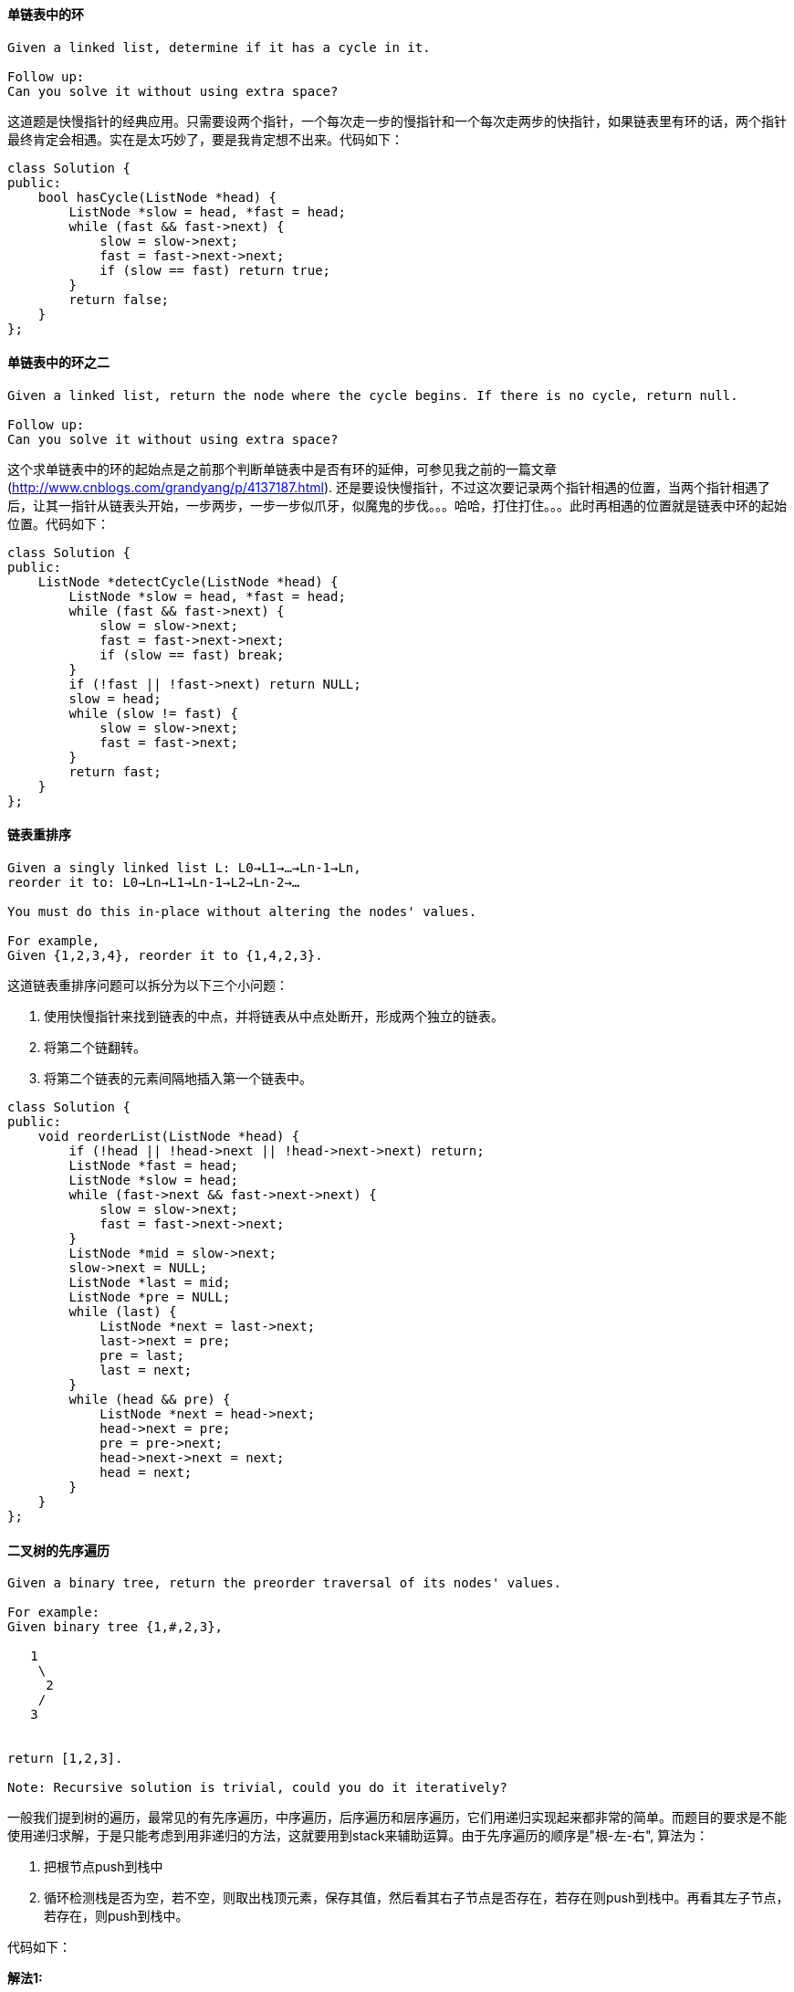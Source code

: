 ====  单链表中的环

----
Given a linked list, determine if it has a cycle in it.

Follow up:
Can you solve it without using extra space?
----

这道题是快慢指针的经典应用。只需要设两个指针，一个每次走一步的慢指针和一个每次走两步的快指针，如果链表里有环的话，两个指针最终肯定会相遇。实在是太巧妙了，要是我肯定想不出来。代码如下： +

[source, cpp, linenums]
----
class Solution {
public:
    bool hasCycle(ListNode *head) {
        ListNode *slow = head, *fast = head;
        while (fast && fast->next) {
            slow = slow->next;
            fast = fast->next->next;
            if (slow == fast) return true;
        }
        return false;
    }
};
----

==== 单链表中的环之二

----
Given a linked list, return the node where the cycle begins. If there is no cycle, return null.

Follow up:
Can you solve it without using extra space?
----

这个求单链表中的环的起始点是之前那个判断单链表中是否有环的延伸，可参见我之前的一篇文章 (http://www.cnblogs.com/grandyang/p/4137187.html). 还是要设快慢指针，不过这次要记录两个指针相遇的位置，当两个指针相遇了后，让其一指针从链表头开始，一步两步，一步一步似爪牙，似魔鬼的步伐。。。哈哈，打住打住。。。此时再相遇的位置就是链表中环的起始位置。代码如下： +

[source, cpp, linenums]
----
class Solution {
public:
    ListNode *detectCycle(ListNode *head) {
        ListNode *slow = head, *fast = head;
        while (fast && fast->next) {
            slow = slow->next;
            fast = fast->next->next;
            if (slow == fast) break;
        }
        if (!fast || !fast->next) return NULL;
        slow = head;
        while (slow != fast) {
            slow = slow->next;
            fast = fast->next;
        }
        return fast;
    }
};
----

==== 链表重排序

----
Given a singly linked list L: L0→L1→…→Ln-1→Ln,
reorder it to: L0→Ln→L1→Ln-1→L2→Ln-2→…

You must do this in-place without altering the nodes' values.

For example,
Given {1,2,3,4}, reorder it to {1,4,2,3}.
----

--
这道链表重排序问题可以拆分为以下三个小问题：

1. 使用快慢指针来找到链表的中点，并将链表从中点处断开，形成两个独立的链表。

2. 将第二个链翻转。

3. 将第二个链表的元素间隔地插入第一个链表中。
--
[source, cpp, linenums]
----
class Solution {
public:
    void reorderList(ListNode *head) {
        if (!head || !head->next || !head->next->next) return;
        ListNode *fast = head;
        ListNode *slow = head;
        while (fast->next && fast->next->next) {
            slow = slow->next;
            fast = fast->next->next;
        }
        ListNode *mid = slow->next;
        slow->next = NULL;
        ListNode *last = mid;
        ListNode *pre = NULL;
        while (last) {
            ListNode *next = last->next;
            last->next = pre;
            pre = last;
            last = next;
        }
        while (head && pre) {
            ListNode *next = head->next;
            head->next = pre;
            pre = pre->next;
            head->next->next = next;
            head = next;
        }
    }
};
----

==== 二叉树的先序遍历

----
Given a binary tree, return the preorder traversal of its nodes' values.

For example:
Given binary tree {1,#,2,3},

   1
    \
     2
    /
   3


return [1,2,3].

Note: Recursive solution is trivial, could you do it iteratively?
----

一般我们提到树的遍历，最常见的有先序遍历，中序遍历，后序遍历和层序遍历，它们用递归实现起来都非常的简单。而题目的要求是不能使用递归求解，于是只能考虑到用非递归的方法，这就要用到stack来辅助运算。由于先序遍历的顺序是"根-左-右", 算法为： +

1. 把根节点push到栈中 +

2. 循环检测栈是否为空，若不空，则取出栈顶元素，保存其值，然后看其右子节点是否存在，若存在则push到栈中。再看其左子节点，若存在，则push到栈中。 +

代码如下： +

**解法1:** +
[source, cpp, linenums]
----
class Solution {
public:
    vector<int> preorderTraversal(TreeNode* root) {
        if (!root) return {};
        vector<int> res;
        stack<TreeNode*> s{{root}};
        while (!s.empty()) {
            TreeNode *t = s.top(); s.pop();
            res.push_back(t->val);
            if (t->right) s.push(t->right);
            if (t->left) s.push(t->left);
        }
        return res;
    }
};
----

下面这种写法使用了一个辅助结点p，这种写法其实可以看作是一个模版，对应的还有中序和后序的模版写法，形式很统一，方便于记忆。辅助结点p初始化为根结点，while循环的条件是栈不为空或者辅助结点p不为空，在循环中首先判断如果辅助结点p存在，那么先将p加入栈中，然后将p的结点值加入结果res中，此时p指向其左子结点。否则如果p不存在的话，表明没有左子结点，我们取出栈顶结点，将p指向栈顶结点的右子结点，参见代码如下： +

**解法2:** +
[source, cpp, linenums]
----
class Solution {
public:
    vector<int> preorderTraversal(TreeNode* root) {
        vector<int> res;
        stack<TreeNode*> s;
        TreeNode *p = root;
        while (!s.empty() || p) {
            if (p) {
                s.push(p);
                res.push_back(p->val);
                p = p->left;
            } else {
                TreeNode *t = s.top(); s.pop();
                p = t->right;
            }
        }
        return res;
    }
};
----

==== 二叉树的后序遍历

----
Given a binary tree, return the postorder traversal of its nodes' values.

For example:
Given binary tree {1,#,2,3},
   1
    \
     2
    /
   3
return [3,2,1].

Note: Recursive solution is trivial, could you do it iteratively?
----

经典题目，求二叉树的后序遍历的非递归方法，跟前序，中序，层序一样都需要用到栈，后续的顺序是左-右-根，所以当一个节点值被取出来时，它的左右子节点要么不存在，要么已经被访问过了。我们先将根结点压入栈，然后定义一个辅助结点head，while循环的条件是栈不为空，在循环中，首先将栈顶结点t取出来，如果栈顶结点没有左右子结点，或者其左子结点是head，或者其右子结点是head的情况下。我们将栈顶结点值加入结果res中，并将栈顶元素移出栈，然后将head指向栈顶元素；否则的话就看如果右子结点不为空，将其加入栈，再看左子结点不为空的话，就加入栈，注意这里先右后左的顺序是因为栈的后入先出的特点，可以使得左子结点先被处理。下面来看为什么是这三个条件呢，首先如果栈顶元素如果没有左右子结点的话，说明其是叶结点，而且我们的入栈顺序保证了左子结点先被处理，所以此时的结点值就可以直接加入结果res了，然后移出栈，将head指向这个叶结点，这样的话head每次就是指向前一个处理过并且加入结果res的结点，那么如果栈顶结点的左子结点或者右子结点是head的话，说明其子结点已经加入结果res了，那么就可以处理当前结点了，代码如下： +

**解法1:** +
[source, cpp, linenums]
----
class Solution {
public:
    vector<int> postorderTraversal(TreeNode* root) {
        if (!root) return {};
        vector<int> res;
        stack<TreeNode*> s{{root}};
        TreeNode *head = root;
        while (!s.empty()) {
            TreeNode *t = s.top();
            if ((!t->left && !t->right) || t->left == head || t->right == head) {
                res.push_back(t->val);
                s.pop();
                head = t;
            } else {
                if (t->right) s.push(t->right);
                if (t->left) s.push(t->left);
            }
        }
        return res;
    }
};
----

由于后序遍历的顺序是左-右-根，而先序遍历的顺序是根-左-右，二者其实还是很相近的，我们可以先在先序遍历的方法上做些小改动，使其遍历顺序变为根-右-左，然后翻转一下，就是左-右-根啦，翻转的方法我们使用反向Q，哦不，是反向加入结果res，每次都在结果res的开头加入结点值，而改变先序遍历的顺序就只要该遍历一下入栈顺序，先左后右，这样出栈处理的时候就是先右后左啦，参见代码如下： +

**解法2:** +
[source, cpp, linenums]
----
class Solution {
public:
    vector<int> postorderTraversal(TreeNode* root) {
        if (!root) return {};
        vector<int> res;
        stack<TreeNode*> s{{root}};
        while (!s.empty()) {
            TreeNode *t = s.top(); s.pop();
            res.insert(res.begin(), t->val);
            if (t->left) s.push(t->left);
            if (t->right) s.push(t->right);
        }
        return res;
    }
};
----

那么在Binary Tree Preorder Traversal中的解法二也可以改动一下变成后序遍历，改动的思路跟上面的解法一样，都是先将先序遍历的根-左-右顺序变为根-右-左，再翻转变为后序遍历的左-右-根，翻转还是改变结果res的加入顺序，然后把更新辅助结点p的左右顺序换一下即可，代码如下： +

**解法3:** +
[source, cpp, linenums]
----
class Solution {
public:
    vector<int> postorderTraversal(TreeNode* root) {
        vector<int> res;
        stack<TreeNode*> s;
        TreeNode *p = root;
        while (!s.empty() || p) {
            if (p) {
                s.push(p);
                res.insert(res.begin(), p->val);
                p = p->right;
            } else {
                TreeNode *t = s.top(); s.pop();
                p = t->left;
            }
        }
        return res;
    }
};
----

论坛上还有一种双栈的解法，其实本质上跟解法二没什么区别，都是利用了改变先序遍历的顺序来实现后序遍历的，参见代码如下： +

**解法4:** +
[source, cpp, linenums]
----
class Solution {
public:
    vector<int> postorderTraversal(TreeNode* root) {
        if (!root) return {};
        vector<int> res;
        stack<TreeNode*> s1, s2;
        s1.push(root);
        while (!s1.empty()) {
            TreeNode *t = s1.top(); s1.pop();
            s2.push(t);
            if (t->left) s1.push(t->left);
            if (t->right) s1.push(t->right);
        }
        while (!s2.empty()) {
            res.push_back(s2.top()->val); s2.pop();
        }
        return res;
    }
};
----

==== 最近最少使用页面置换缓存器

----
Design and implement a data structure for Least Recently Used (LRU) cache. It should support the following operations: get and set.

get(key) - Get the value (will always be positive) of the key if the key exists in the cache, otherwise return -1.
set(key, value) - Set or insert the value if the key is not already present. When the cache reached its capacity, it should invalidate the least recently used item before inserting a new item.
----

这道题让我们实现一个LRU缓存器，LRU是Least Recently Used的简写，就是最近最少使用的意思。那么这个缓存器主要有两个成员函数，get和put，其中get函数是通过输入key来获得value，如果成功获得后，这对(key, value)升至缓存器中最常用的位置（顶部），如果key不存在，则返回-1。而put函数是插入一对新的(key, value)，如果原缓存器中有该key，则需要先删除掉原有的，将新的插入到缓存器的顶部。如果不存在，则直接插入到顶部。若加入新的值后缓存器超过了容量，则需要删掉一个最不常用的值，也就是底部的值。具体实现时我们需要三个私有变量，cap, l和m，其中cap是缓存器的容量大小，l是保存缓存器内容的列表，m是哈希表，保存关键值key和缓存器各项的迭代器之间映射，方便我们以O(1)的时间内找到目标项。 +

然后我们再来看get和put如何实现，get相对简单些，我们在m中查找给定的key，如果存在则将此项移到顶部，并返回value，若不存在返回-1。对于put，我们也是现在m中查找给定的key，如果存在就删掉原有项，并在顶部插入新来项，然后判断是否溢出，若溢出则删掉底部项(最不常用项)。代码如下： +

[source, cpp, linenums]
----
class LRUCache{
public:
    LRUCache(int capacity) {
        cap = capacity;
    }

    int get(int key) {
        auto it = m.find(key);
        if (it == m.end()) return -1;
        l.splice(l.begin(), l, it->second);
        return it->second->second;
    }

    void put(int key, int value) {
        auto it = m.find(key);
        if (it != m.end()) l.erase(it->second);
        l.push_front(make_pair(key, value));
        m[key] = l.begin();
        if (m.size() > cap) {
            int k = l.rbegin()->first;
            l.pop_back();
            m.erase(k);
        }
    }

private:
    int cap;
    list<pair<int, int>> l;
    unordered_map<int, list<pair<int, int>>::iterator> m;
};
----


==== 链表插入排序

Sort a linked list using insertion sort. +

链表的插入排序实现原理很简单，就是一个元素一个元素的从原链表中取出来，然后按顺序插入到新链表中，时间复杂度为O(n2)，是一种效率并不是很高的算法，但是空间复杂度为O(1)，以高时间复杂度换取了低空间复杂度。代码如下： +

[source, cpp, linenums]
----
class Solution {
public:
    ListNode* insertionSortList(ListNode* head) {
        ListNode *dummy = new ListNode(-1), *cur = dummy;
        while (head) {
            ListNode *t = head->next;
            cur = dummy;
            while (cur->next && cur->next->val <= head->val) {
                cur = cur->next;
            }
            head->next = cur->next;
            cur->next = head;
            head = t;
        }
        return dummy->next;
    }
};
----

==== 链表排序

Sort a linked list in O(n log n) time using constant space complexity. +

常见排序方法有很多，插入排序，选择排序，堆排序，快速排序，冒泡排序，归并排序，桶排序等等。。它们的时间复杂度不尽相同，而这里题目限定了时间必须为O(nlgn)，符合要求只有快速排序，归并排序，堆排序，而根据单链表的特点，最适于用归并排序。代码如下： +

**解法1:** +
[source, cpp, linenums]
----
class Solution {
public:
    ListNode* sortList(ListNode* head) {
        if (!head || !head->next) return head;
        ListNode *slow = head, *fast = head, *pre = head;
        while (fast && fast->next) {
            pre = slow;
            slow = slow->next;
            fast = fast->next->next;
        }
        pre->next = NULL;
        return merge(sortList(head), sortList(slow));
    }
    ListNode* merge(ListNode* l1, ListNode* l2) {
        ListNode *dummy = new ListNode(-1);
        ListNode *cur = dummy;
        while (l1 && l2) {
            if (l1->val < l2->val) {
                cur->next = l1;
                l1 = l1->next;
            } else {
                cur->next = l2;
                l2 = l2->next;
            }
            cur = cur->next;
        }
        if (l1) cur->next = l1;
        if (l2) cur->next = l2;
        return dummy->next;
    }
};
----

下面这种方法也是归并排序，而且在merge函数中也使用了递归，这样使代码更加简洁啦～ +
**解法2:** +
[source, cpp, linenums]
----
class Solution {
public:
    ListNode* sortList(ListNode* head) {
        if (!head || !head->next) return head;
        ListNode *slow = head, *fast = head, *pre = head;
        while (fast && fast->next) {
            pre = slow;
            slow = slow->next;
            fast = fast->next->next;
        }
        pre->next = NULL;
        return merge(sortList(head), sortList(slow));
    }
    ListNode* merge(ListNode* l1, ListNode* l2) {
        if (!l1) return l2;
        if (!l2) return l1;
        if (l1->val < l2->val) {
            l1->next = merge(l1->next, l2);
            return l1;
        } else {
            l2->next = merge(l1, l2->next);
            return l2;
        }
    }
};
----

==== 共线点个数

Given n points on a 2D plane, find the maximum number of points that lie on the same straight line. +

这道题给了我们一堆二维点，然后让我们求最大的共线点的个数，根据初中数学我们知道，两点确定一条直线，而且可以写成y = ax + b的形式，所有共线的点都满足这个公式。所以这些给定点两两之间都可以算一个斜率，每个斜率代表一条直线，对每一条直线，带入所有的点看是否共线并计算个数，这是整体的思路。但是还有两点特殊情况需要考虑，二是当两个点重合时，无法确定一条直线，但这也是共线的情况，需要特殊处理。二是斜率不存在的情况，由于两个点(x1, y1)和(x2, y2)的斜率k表示为(y2 - y1) / (x2 - x1)，那么当x1 = x2时斜率不存在，这种共线情况需要特殊处理。我们需要用到哈希表来记录斜率和共线点个数之间的映射，其中第一种重合点的情况我们假定其斜率为INT_MIN，第二种情况我们假定其斜率为INT_MAX，这样都可以用map映射了。我们还需要顶一个变量duplicate来记录重合点的个数，最后只需和哈希表中的数字相加即为共线点的总数，这种方法现在已经无法通过OJ了，贴出来权当纪念。代码如下： +

**解法1:** +
[source, cpp, linenums]
----
class Solution {
public:
    int maxPoints(vector<Point>& points) {
        int res = 0;
        for (int i = 0; i < points.size(); ++i) {
            unordered_map<float, int> m;
            int duplicate = 1;
            for (int j = i + 1; j < points.size(); ++j) {
                if (points[i].x == points[j].x && points[i].y == points[j].y) {
                    ++duplicate;
                } else if (points[i].x == points[j].x) {
                    ++m[INT_MAX];
                } else {
                    float slope = (float)(points[j].y - points[i].y) / (points[j].x - points[i].x);
                    ++m[slope];
                }
            }
            res = max(res, duplicate);
            for (auto it = m.begin(); it != m.end(); ++it) {
                res = max(res, it->second + duplicate);
            }
        }
        return res;
    }
};
----

由于通过斜率来判断共线需要用到除法，而用double表示的双精度小数在有的系统里不一定准确，为了更加精确无误的计算共线，我们应当避免除法，从而避免无线不循环小数的出现，那么怎么办呢，我们把除数和被除数都保存下来，不做除法，但是我们要让这两数分别除以它们的最大公约数，这样例如8和4，4和2，2和1，这三组商相同的数就都会存到一个映射里面，同样也能实现我们的目标，而求GCD的函数如果用递归来写那么一行就搞定了，叼不叼，这个方法能很好的避免除法的出现，算是牺牲了空间来保证精度吧，参见代码如下： +

**解法2:** +
[source, cpp, linenums]
----
class Solution {
public:
    int maxPoints(vector<Point>& points) {
        int res = 0;
        for (int i = 0; i < points.size(); ++i) {
            map<pair<int, int>, int> m;
            int duplicate = 1;
            for (int j = i + 1; j < points.size(); ++j) {
                if (points[i].x == points[j].x && points[i].y == points[j].y) {
                    ++duplicate; continue;
                }
                int dx = points[j].x - points[i].x;
                int dy = points[j].y - points[i].y;
                int d = gcd(dx, dy);
                ++m[{dx / d, dy / d}];
            }
            res = max(res, duplicate);
            for (auto it = m.begin(); it != m.end(); ++it) {
                res = max(res, it->second + duplicate);
            }
        }
        return res;
    }
    int gcd(int a, int b) {
        return (b == 0) ? a : gcd(b, a % b);
    }
};
----

令我惊奇的是，这道题的OJ居然容忍brute force的方法通过，那么我感觉下面这种O(n3)的解法之所以能通过OJ，可能还有一个原因就是用了比较高效的判断三点共线的方法。一般来说判断三点共线有三种方法，斜率法，周长法，面积法(请参见这个帖子)。而其中通过判断叉积为零的面积法是坠好的。比如说有三个点A(x1, y1)、B(x2, y2)、C(x3, y3)，那么判断三点共线就是判断下面这个等式是否成立： +

image::images/question_149.png[width="30%", height="35%"]

行列式的求法不用多说吧，不会的话回去翻线性代数，当初少打点刀塔不就好啦~ +

**解法3:** +
[source, cpp, linenums]
----
class Solution {
public:
    int maxPoints(vector<Point>& points) {
        int res = 0;
        for (int i = 0; i < points.size(); ++i) {
            int duplicate = 1;
            for (int j = i + 1; j < points.size(); ++j) {
                int cnt = 0;
                long long x1 = points[i].x, y1 = points[i].y;
                long long x2 = points[j].x, y2 = points[j].y;
                if (x1 == x2 && y1 == y2) {++duplicate; continue;}
                for (int k = 0; k < points.size(); ++k) {
                    int x3 = points[k].x, y3 = points[k].y;
                    if (x1 * y2 + x2 * y3 + x3 * y1 - x3 * y2 - x2 * y1 - x1 * y3 == 0) {
                        ++cnt;
                    }
                }
                res = max(res, cnt);
            }
            res = max(res, duplicate);
        }
        return res;
    }
};
----

==== 计算逆波兰表达式

----
Evaluate the value of an arithmetic expression in Reverse Polish Notation.

Valid operators are +, -, *, /. Each operand may be an integer or another expression.

Some examples:

  ["2", "1", "+", "3", "*"] -> ((2 + 1) * 3) -> 9
  ["4", "13", "5", "/", "+"] -> (4 + (13 / 5)) -> 6
----

逆波兰表达式就是把操作数放前面，把操作符后置的一种写法，我们通过观察可以发现，第一个出现的运算符，其前面必有两个数字，当这个运算符和之前两个数字完成运算后从原数组中删去，把得到一个新的数字插入到原来的位置，继续做相同运算，直至整个数组变为一个数字。于是按这种思路写了代码如下，但是拿到OJ上测试，发现会有Time Limit Exceeded的错误，无奈只好上网搜答案，发现大家都是用栈做的。仔细想想，这道题果然应该是栈的完美应用啊，从前往后遍历数组，遇到数字则压入栈中，遇到符号，则把栈顶的两个数字拿出来运算，把结果再压入栈中，直到遍历完整个数组，栈顶数字即为最终答案。代码如下: +

**解法1:** +
[source, cpp, linenums]
----
class Solution {
public:
    int evalRPN(vector<string> &tokens) {
        if (tokens.size() == 1) return atoi(tokens[0].c_str());
        stack<int> s;
        for (int i = 0; i < tokens.size(); ++i) {
            if (tokens[i] != "+" && tokens[i] != "-" && tokens[i] != "*" && tokens[i] != "/")
　　　　　　　{
                s.push(atoi(tokens[i].c_str()));
            } else {
                int m = s.top();
                s.pop();
                int n = s.top();
                s.pop();
                if (tokens[i] == "+") s.push(n + m);
                if (tokens[i] == "-") s.push(n - m);
                if (tokens[i] == "*") s.push(n * m);
                if (tokens[i] == "/") s.push(n / m);
            }
        }
        return s.top();
    }
};
----

我们也可以用递归来做，由于一个有效的逆波兰表达式的末尾必定是操作符，所以我们可以从末尾开始处理，如果遇到操作符，向前两个位置调用递归函数，找出前面两个数字，然后进行操作将结果返回，如果遇到的是数字直接返回即可，参见代码如下 +

**解法2:** +
[source, cpp, linenums]
----
class Solution {
public:
    int evalRPN(vector<string>& tokens) {
        int op = tokens.size() - 1;
        return helper(tokens, op);
    }
    int helper(vector<string>& tokens, int& op) {
        string s = tokens[op];
        if (s == "+" || s == "-" || s == "*" || s == "/") {
            int v2 = helper(tokens, --op);
            int v1 = helper(tokens, --op);
            if (s == "+") return v1 + v2;
            else if (s == "-") return v1 - v2;
            else if (s == "*") return v1 * v2;
            else return v1 / v2;
        } else {
            return stoi(s);
        }
    }
};
----

==== 翻转字符串中的单词

----
Given an input string, reverse the string word by word.

For example,
Given s = "the sky is blue",
return "blue is sky the".
----

这道题让我们翻转字符串中的单词，题目中给了我们写特别说明，如果单词之间遇到多个空格，只能返回一个，而且首尾不能有单词，并且对C语言程序员要求空间复杂度为O(1)，所以我们只能对原字符串s之间做修改，而不能声明新的字符串。那么我们如何翻转字符串中的单词呢，我们的做法是，先整个字符串整体翻转一次，然后再分别翻转每一个单词（或者先分别翻转每一个单词，然后再整个字符串整体翻转一次），此时就能得到我们需要的结果了。那么这里我们需要定义一些变量来辅助我们解题，storeIndex表示当前存储到的位置，n为字符串的长度。我们先给整个字符串反转一下，然后我们开始循环，遇到空格直接跳过，如果是非空格字符，我们此时看storeIndex是否为0，为0的话表示第一个单词，不用增加空格；如果不为0，说明不是第一个单词，需要在单词中间加一个空格，然后我们要找到下一个单词的结束位置我们用一个while循环来找下一个为空格的位置，在此过程中继续覆盖原字符串，找到结束位置了，下面就来翻转这个单词，然后更新i为结尾位置，最后遍历结束，我们剪裁原字符串到storeIndex位置，就可以得到我们需要的结果，代码如下： +

**解法1:** +
[source, cpp, linenums]
----
class Solution {
public:
    void reverseWords(string &s) {
        int storeIndex = 0, n = s.size();
        reverse(s.begin(), s.end());
        for (int i = 0; i < n; ++i) {
            if (s[i] != ' ') {
                if (storeIndex != 0) s[storeIndex++] = ' ';
                int j = i;
                while (j < n && s[j] != ' ') s[storeIndex++] = s[j++];
                reverse(s.begin() + storeIndex - (j - i), s.begin() + storeIndex);
                i = j;
            }
        }
        s.resize(storeIndex);
    }
};
----

下面我们来看使用字符串流类stringstream的解法，我们先把字符串装载入字符串流中，然后定义一个临时变量tmp，然后把第一个单词赋给s，这里需要注意的是，如果含有非空格字符，那么每次>>操作就会提取连在一起的非空格字符，那么我们每次将其加在s前面即可；如果原字符串为空，那么就不会进入while循环；如果原字符串为许多空格字符连在一起，那么第一个>>操作就会提取出这些空格字符放入s中，然后不进入while循环，这时候我们只要判断一下s的首字符是否为空格字符，是的话就将s清空即可，参见代码如下： +

**解法2:** +
[source, cpp, linenums]
----
class Solution {
public:
    void reverseWords(string &s) {
        istringstream is(s);
        string tmp;
        is >> s;
        while(is >> tmp) s = tmp + " " + s;
        if(!s.empty() && s[0] == ' ') s = "";
    }
};
----

下面这种方法也是使用stringstream来做，但是我们使用了getline来做，第三个参数是设定分隔字符，我们用空格字符来分隔，这个跟上面的>>操作是有不同的，每次只能过一个空格字符，如果有多个空格字符连在一起，那么t会赋值为空字符串，所以我们在处理t的时候首先要判断其是否为空，是的话直接跳过，参见代码如下： +

**解法3:** +
[source, cpp, linenums]
----

class Solution {
public:
    void reverseWords(string &s) {
        istringstream is(s);
        s = "";
        string t = "";
        while (getline(is, t, ' ')) {
            if (t.empty()) continue;
            s = (s.empty() ? t : (t + " " + s));
        }
    }
};
----

而如果我们使用Java的String的split函数来做的话就非常简单了，没有那么多的幺蛾子，简单明了，我们首先将原字符串调用trim()来去除冗余空格，然后调用split()来分隔，分隔符设为"\\s+"，这其实是一个正则表达式，\\s表示空格字符，+表示可以有一个或多个空格字符，那么我们就可以把单词分隔开装入一个字符串数组中，然后我们从末尾开始，一个个把单词取出来加入结果res中，并且单词之间加上空格字符，注意我们把第一个单词留着不取，然后返回的时候再加上即可，参见代码如下： +

**解法2:** +
[source, cpp, linenums]
----
public class Solution {
    public String reverseWords(String s) {
        String res = "";
        String[] words = s.trim().split("\\s+");
        for (int i = words.length - 1; i > 0; --i) {
            res += words[i] + " ";
        }
        return res + words[0];
    }
}
----

下面这种方法就更加的简单了，疯狂的利用到了Java的内置函数，这也是Java的强大之处，注意这里的分隔符没有用正则表达式，而是直接放了个空格符进去，后面还是有+号，跟上面的写法得到的效果是一样的，然后我们对字符串数组进行翻转，然后调用join()函数来把字符串数组拼接成一个字符串，中间夹上空格符即可，参见代码如下： +

**解法3:** +
[source, cpp, linenums]
----
public class Solution {
    public String reverseWords(String s) {
        String[] words = s.trim().split(" +");
        Collections.reverse(Arrays.asList(words));
        return String.join(" ", words);
    }
}
----

==== 求最大子数组乘积

----
Find the contiguous subarray within an array (containing at least one number) which has the largest product.

For example, given the array [2,3,-2,4],
the contiguous subarray [2,3] has the largest product = 6.
----

这个求最大子数组乘积问题是由最大子数组之和问题演变而来，但是却比求最大子数组之和要复杂，因为在求和的时候，遇到0，不会改变最大值，遇到负数，也只是会减小最大值而已。而在求最大子数组乘积的问题中，遇到0会使整个乘积为0，而遇到负数，则会使最大乘积变成最小乘积，正因为有负数和0的存在，使问题变得复杂了不少。 +

比如，我们现在有一个数组[2, 3, -2, 4]，我们可以很容易的找出所有的连续子数组，[2], [3], [-2], [4], [2, 3], [3, -2], [-2, 4], [2, 3, -2], [3, -2, 4], [2, 3, -2, 4], 然后可以很轻松的算出最大的子数组乘积为6，来自子数组[2, 3]. +

那么我们如何写代码来实现自动找出最大子数组乘积呢，我最先想到的方比较简单粗暴，就是找出所有的子数组，然后算出每一个子数组的乘积，然后比较找出最大的一个，需要两个for循环，第一个for遍历整个数组，第二个for遍历含有当前数字的子数组，就是按以下顺序找出子数组: [2], [2, 3], [2, 3, -2], [2, 3, -2, 4],    [3], [3, -2], [3, -2, 4],    [-2], [-2, 4],    [4], 我在本地测试的一些数组全部通过，于是兴高采烈的拿到OJ上测试，结果丧心病狂的OJ用一个有15000个数字的数组来测试，然后说我程序的运行时间超过了要求值，我一看我的代码，果然如此，时间复杂度O(n2), 得想办法只用一次循环搞定。我想来想去想不出好方法，于是到网上搜各位大神的解决方法。其实这道题最直接的方法就是用DP来做，而且要用两个dp数组，其中f[i]表示子数组[0, i]范围内的最大子数组乘积，g[i]表示子数组[0, i]范围内的最小子数组乘积，初始化时f[0]和g[0]都初始化为nums[0]，其余都初始化为0。那么从数组的第二个数字开始遍历，那么此时的最大值和最小值只会在这三个数字之间产生，即f[i-1]*nums[i]，g[i-1]*nums[i]，和nums[i]。所以我们用三者中的最大值来更新f[i]，用最小值来更新g[i]，然后用f[i]来更新结果res即可，参见代码如下： +

**解法1:**
[source, cpp, linenums]
----
class Solution {
public:
    int maxProduct(vector<int>& nums) {
        int res = nums[0], n = nums.size();
        vector<int> f(n, 0), g(n, 0);
        f[0] = nums[0];
        g[0] = nums[0];
        for (int i = 1; i < n; ++i) {
            f[i] = max(max(f[i - 1] * nums[i], g[i - 1] * nums[i]), nums[i]);
            g[i] = min(min(f[i - 1] * nums[i], g[i - 1] * nums[i]), nums[i]);
            res = max(res, f[i]);
        }
        return res;
    }
};
----

----
我们可以对上面的解法进行空间上的优化，以下摘自OJ官方解答，大体思路相同，写法更加简洁：

Besides keeping track of the largest product, we also need to keep track of the smallest product. Why? The smallest product, which is the largest in the negative sense could become the maximum when being multiplied by a negative number.
----

**解法2:** +
[source, cpp, linenums]
----
class Solution {
public:
    int maxProduct(vector<int>& nums) {
        if (nums.empty()) return 0;
        int res = nums[0], mn = nums[0], mx = nums[0];
        for (int i = 1; i < nums.size(); ++i) {
            int tmax = mx, tmin = mn;
            mx = max(max(nums[i], tmax * nums[i]), tmin * nums[i]);
            mn = min(min(nums[i], tmax * nums[i]), tmin * nums[i]);
            res = max(res, mx);
        }
        return res;
    }
};
----

----
下面这种方法也是用两个变量来表示当前最大值和最小值的，但是没有无脑比较三个数，而是对于当前的nums[i]值进行了正负情况的讨论：

1. 当遍历到一个正数时，此时的最大值等于之前的最大值乘以这个正数和当前正数中的较大值，此时的最小值等于之前的最小值乘以这个正数和当前正数中的较小值。
2. 当遍历到一个负数时，我们先用一个变量t保存之前的最大值mx，然后此时的最大值等于之前最小值乘以这个负数和当前负数中的较大值，此时的最小值等于之前保存的最大值t乘以这个负数和当前负数中的较小值。

3. 在每遍历完一个数时，都要更新最终的最大值。

P.S. 如果这里改成求最小值的话，就是求最小子数组乘积，并且时间复杂度是醉人的O(n)，是不是很强大呢，参见代码如下：
----

**解法3:** +
[source, cpp, linenums]
----
class Solution {
public:
    int maxProduct(vector<int>& nums) {
        int res = nums[0], mx = res, mn = res;
        for (int i = 1; i < nums.size(); ++i) {
            if (nums[i] > 0) {
                mx = max(mx * nums[i], nums[i]);
                mn = min(mn * nums[i], nums[i]);
            } else {
                int t = mx;
                mx = max(mn * nums[i], nums[i]);
                mn = min(t * nums[i], nums[i]);
            }
            res = max(res, mx);
        }
        return res;
    }
};
----

下面这道题使用了一个trick来将上面解法的分情况讨论合成了一种，在上面的解法中我们分析了当nums[i]为正数时，最大值和最小值的更新情况，为负数时，稍有不同的就是最小值更新时要用到之前的最大值，而不是更新后的最大值，所以我们才要用变量t来保存之前的结果。而下面这种方法的巧妙处在于先判断一个当前数字是否是负数，是的话就交换最大值和最小值。那么此时的mx就是之前的mn，所以mx的更新还是跟上面的方法是统一的，而在在更新mn的时候，之前的mx已经保存到mn中了，而且并没有改变，所以可以直接拿来用，不得不说，确实叼啊，参见代码如下： +

**解法4:** +
[source, cpp, linenums]
----
class Solution {
public:
    int maxProduct(vector<int>& nums) {
        int res = nums[0], mx = res, mn = res;
        for (int i = 1; i < nums.size(); ++i) {
            if (nums[i] < 0) swap(mx, mn);
            mx = max(nums[i], mx * nums[i]);
            mn = min(nums[i], mn * nums[i]);
            res = max(res, mx);
        }
        return res;
    }
};
----

再来看一种画风不太一样的解法，这种解法遍历了两次，一次是正向遍历，一次是反向遍历，相当于正向建立一个累加积数组，每次用出现的最大值更新结果res，然后再反响建立一个累加积数组，再用出现的最大值更新结果res，注意当遇到0的时候，prod要重置为1，参见代码如下： +

**解法5:** +
[source, cpp, linenums]
----
class Solution {
public:
    int maxProduct(vector<int>& nums) {
        int res = nums[0], prod = 1, n = nums.size();
        for (int i = 0; i < n; ++i) {
            res = max(res, prod *= nums[i]);
            if (nums[i] == 0) prod = 1;
        }
        prod = 1;
        for (int i = n - 1; i >= 0; --i) {
            res = max(res, prod *= nums[i]);
            if (nums[i] == 0) prod = 1;
        }
        return res;
    }
};
----

==== 寻找旋转有序数组的最小值

----
Suppose a sorted array is rotated at some pivot unknown to you beforehand.

(i.e., 0 1 2 4 5 6 7 might become 4 5 6 7 0 1 2).

Find the minimum element.

You may assume no duplicate exists in the array.
----

这道寻找旋转有序数组的最小值肯定不能通过直接遍历整个数组来寻找，这个方法过于简单粗暴，这样的话，旋不旋转就没有意义。应该考虑将时间复杂度从简单粗暴的O(n)缩小到O(lgn)，这时候二分查找法就浮现在脑海。 +

首先要判断这个有序数组是否旋转了，通过比较第一个和最后一个数的大小，如果第一个数小，则没有旋转，直接返回这个数。如果第一个数大，就要进一步搜索。我们定义left和right两个指针分别指向开头和结尾，还要找到中间那个数，然后和left指的数比较，如果中间的数大，则继续二分查找右半段数组，反之查找左半段。终止条件是当左右两个指针相邻，返回小的那个。代码如下： +

[source, cpp, linenums]
----
class Solution {
public:
    int findMin(vector<int> &num) {
        int left = 0, right = num.size() - 1;
        if (num[left] > num[right]) {
            while (left != (right - 1)) {
                int mid = (left + right) / 2;
                if (num[left] < num[mid]) left = mid;
                else right = mid;
            }
            return min(num[left], num[right]);
        }
        return num[0];
    }
};
----


==== 寻找旋转有序数组的最小值之二

----
Follow up for "Find Minimum in Rotated Sorted Array":
What if duplicates are allowed?

Would this affect the run-time complexity? How and why?

Suppose a sorted array is rotated at some pivot unknown to you beforehand.

(i.e., 0 1 2 4 5 6 7 might become 4 5 6 7 0 1 2).

Find the minimum element.

The array may contain duplicates.
----

寻找旋转有序重复数组的最小值是对之前问题的延伸(http://www.cnblogs.com/grandyang/p/4032934.html)，当数组中存在大量的重复数字时，就会破坏二分查找法的机制，我们无法取得O(lgn)的时间复杂度，又将会回到简单粗暴的O(n)，比如如下两种情况： +

{2, 2, 2, 2, 2, 2, 2, 2, 0, 1, 1, 2} 和 {2, 2, 2, 0, 2, 2, 2, 2, 2, 2, 2, 2}， 我们发现，当第一个数字和最后一个数字，还有中间那个数字全部相等的时候，二分查找法就崩溃了，因为它无法判断到底该去左半边还是右半边。这种情况下，我们将左指针右移一位，略过一个相同数字，这对结果不会产生影响，因为我们只是去掉了一个相同的，然后对剩余的部分继续用二分查找法，在最坏的情况下，比如数组所有元素都相同，时间复杂度会升到O(n)，参见代码如下： +

[source, cpp, linenums]
----
class Solution {
public:
    int findMin(vector<int> &nums) {
        if (nums.empty()) return 0;
        int left = 0, right = nums.size() - 1, res = nums[0];
        while (left < right - 1) {
            int mid = left + (right - left) / 2;
            if (nums[left] < nums[mid]) {
                res = min(res, nums[left]);
                left = mid + 1;
            } else if (nums[left] > nums[mid]) {
                res = min(res, nums[right]);
                right = mid;
            } else ++left;
        }
        res = min(res, nums[left]);
        res = min(res, nums[right]);
        return res;
    }
};
----

==== 最小栈

----
Design a stack that supports push, pop, top, and retrieving the minimum element in constant time.

push(x) -- Push element x onto stack.
pop() -- Removes the element on top of the stack.
top() -- Get the top element.
getMin() -- Retrieve the minimum element in the stack.
----

这道最小栈跟原来的栈相比就是多了一个功能，可以返回该栈的最小值。使用两个栈来实现，一个栈来按顺序存储push进来的数据，另一个用来存出现过的最小值。代码如下: +

**解法1:** +
[source, cpp, linenums]
----
class MinStack {
public:
    /** initialize your data structure here. */
    MinStack() {}

    void push(int x) {
        s1.push(x);
        if (s2.empty() || x <= s2.top()) s2.push(x);
    }

    void pop() {
        if (s1.top() == s2.top()) s2.pop();
        s1.pop();
    }

    int top() {
        return s1.top();
    }

    int getMin() {
        return s2.top();
    }

private:
    stack<int> s1, s2;
};
----

需要注意的是上面的Java解法中的pop()中，为什么不能用注释掉那两行的写法，我之前也不太明白为啥不能对两个stack同时调用peek()函数来比较，如果是这种写法，那么不管s1和s2对栈顶元素是否相等，永远返回false。这是为什么呢，这我们就要到Java的对于peek的定义了，对于peek()函数的返回值并不是int类型，而是一个Object类型，这是一个基本的对象类型，如果我们直接用==来比较的话，那么肯定不会返回true，因为是两个不同的对象，所以我们一定要先将一个转为int型，然后再和另一个进行比较，这样才能得到我们想要的答案，这也是Java和C++的一个重要的不同点吧。 +

那么下面我们再来看另一种解法，这种解法只用到了一个栈，还需要一个整型变量min_val来记录当前最小值，初始化为整型最小值，然后如果需要进栈的数字小于等于当前最小值min_val，那么将min_val压入栈，并且将min_val更新为当前数字。在出栈操作时，先将栈顶元素移出栈，再判断该元素是否和min_val相等，相等的话我们将min_val更新为新栈顶元素，再将新栈顶元素移出栈即可，参见代码如下： +

**解法2:** +
[source, cpp, linenums]
----
class MinStack {
public:
    /** initialize your data structure here. */
    MinStack() {
        min_val = INT_MAX;
    }

    void push(int x) {
        if (x <= min_val) {
            st.push(min_val);
            min_val = x;
        }
        st.push(x);
    }

    void pop() {
        int t = st.top(); st.pop();
        if (t == min_val) {
            min_val = st.top(); st.pop();
        }
    }

    int top() {
        return st.top();
    }

    int getMin() {
        return min_val;
    }
private:
    int min_val;
    stack<int> st;
};
----

==== 二叉树的上下颠倒

----
Given a binary tree where all the right nodes are either leaf nodes with a sibling (a left node that shares the same parent node) or empty, flip it upside down and turn it into a tree where the original right nodes turned into left leaf nodes. Return the new root.

For example:

Given a binary tree {1,2,3,4,5},

    1

   / \

  2   3

 / \

4   5

return the root of the binary tree [4,5,2,#,#,3,1].

   4

  / \

 5   2

    / \

   3   1
----

这道题让我们把一棵二叉树上下颠倒一下，而且限制了右节点要么为空要么一定会有对应的左节点。上下颠倒后原来二叉树的最左子节点变成了根节点，其对应的右节点变成了其左子节点，其父节点变成了其右子节点，相当于顺时针旋转了一下。对于一般树的题都会有迭代和递归两种解法，这道题也不例外，那么我们先来看看递归的解法。对于一个根节点来说，我们的目标是将其左子节点变为根节点，右子节点变为左子节点，原根节点变为右子节点，那么我们首先判断这个根节点是否存在，且其有没有左子节点，如果不满足这两个条件的话，直接返回即可，不需要翻转操作。那么我们不停的对左子节点调用递归函数，直到到达最左子节点开始翻转，翻转好最左子节点后，开始回到上一个左子节点继续翻转即可，直至翻转完整棵树，参见代码如下： +

**解法1:** +
[source, cpp, linenums]
----
class Solution {
public:
    TreeNode *upsideDownBinaryTree(TreeNode *root) {
        if (!root || !root->left) return root;
        TreeNode *l = root->left, *r = root->right;
        TreeNode *res = upsideDownBinaryTree(l);
        l->left = r;
        l->right = root;
        root->left = NULL;
        root->right = NULL;
        return res;
    }
};
----

下面我们来看迭代的方法，和递归方法相反的时，这个是从上往下开始翻转，直至翻转到最左子节点，参见代码如下： +

**解法2:** +
[source, cpp, linenums]
----
class Solution {
public:
    TreeNode *upsideDownBinaryTree(TreeNode *root) {
        TreeNode *cur = root, *pre = NULL, *next = NULL, *tmp = NULL;
        while (cur) {
            next = cur->left;
            cur->left = tmp;
            tmp = cur->right;
            cur->right = pre;
            pre = cur;
            cur = next;
        }
        return pre;
    }
};
----

==== 用Read4来读取N个字符

----
The API: int read4(char *buf) reads 4 characters at a time from a file.
The return value is the actual number of characters read. For example, it returns 3 if there is only 3 characters left in the file.
By using the read4 API, implement the function int read(char *buf, int n) that reads n characters from the file.
Note:
The read function will only be called once for each test case.
----

这道题给了我们一个Read4函数，每次可以从一个文件中最多读出4个字符，如果文件中的字符不足4个字符时，返回准确的当前剩余的字符数。现在让我们实现一个最多能读取n个字符的函数。这题有迭代和递归的两种解法，我们先来看迭代的方法，思路是我们每4个读一次，然后把读出的结果判断一下，如果为0的话，说明此时的buf已经被读完，跳出循环，直接返回res和n之中的较小值。否则一直读入，直到读完n个字符，循环结束，最后再返回res和n之中的较小值，参见代码如下： +

**解法1:** +
[source, cpp, linenums]
----
int read4(char *buf);

class Solution {
public:
    int read(char *buf, int n) {
        int res = 0;
        for (int i = 0; i <= n / 4; ++i) {
            int cur = read4(buf + res);
            if (cur == 0) break;
            res += cur;
        }
        return min(res, n);
    }
};
----

下面来看递归的解法，这个也不难，我们对buf调用read4函数，然后判断返回值t，如果返回值t大于等于n，说明此时n不大于4，直接返回n即可，如果此返回值t小于4，直接返回t即可，如果都不是，则直接返回调用递归函数加上4，其中递归函数的buf应往后推4个字符，此时n变成n-4即可，参见代码如下： +

**解法2:** +
[source, cpp, linenums]
----
int read4(char *buf);

class Solution {
public:
    int read(char *buf, int n) {
        int t = read4(buf);
        if (t >= n) return n;
        if (t < 4) return t;
        return 4 + read(&buf[4], n - 4);
    }
};
----

==== 用Read4来读取N个字符之二 - 多次调用

----
The API: int read4(char *buf) reads 4 characters at a time from a file.

The return value is the actual number of characters read. For example, it returns 3 if there is only 3 characters left in the file.

By using the read4 API, implement the function int read(char *buf, int n) that reads n characters from the file.

Note:
The read function may be called multiple times.
----

----
这道题是之前那道Read N Characters Given Read4的拓展，那道题说read函数只能调用一次，而这道题说read函数可以调用多次，那么难度就增加了，为了更简单直观的说明问题，我们举个简单的例子吧，比如：

buf = "ab", [read(1),read(2)]，返回 ["a","b"]

那么第一次调用read(1)后，从buf中读出一个字符，那么就是第一个字符a，然后又调用了一个read(2)，想取出两个字符，但是buf中只剩一个b了，所以就把取出的结果就是b。再来看一个例子：

buf = "a", [read(0),read(1),read(2)]，返回 ["","a",""]

第一次调用read(0)，不取任何字符，返回空，第二次调用read(1)，取一个字符，buf中只有一个字符，取出为a，然后再调用read(2)，想取出两个字符，但是buf中没有字符了，所以取出为空。
----

但是这道题我不太懂的地方是明明函数返回的是int类型啊，为啥OJ的output都是vector<char>类的，然后我就在网上找了下面两种能通过OJ的解法，大概看了看，也是看的个一知半解，貌似是用两个变量readPos和writePos来记录读取和写的位置，i从0到n开始循环，如果此时读和写的位置相同，那么我们调用read4函数，将结果赋给writePos，把readPos置零，如果writePos为零的话，说明buf中没有东西了，返回当前的坐标i。然后我们用内置的buff变量的readPos位置覆盖输入字符串buf的i位置，如果完成遍历，返回n，参见代码如下： +

**解法1:** +
[source, cpp, linenums]
----
class Solution {
public:
    int read(char *buf, int n) {
        for (int i = 0; i < n; ++i) {
            if (readPos == writePos) {
                writePos = read4(buff);
                readPos = 0;
                if (writePos == 0) return i;
            }
            buf[i] = buff[readPos++];
        }
        return n;
    }
private:
    int readPos = 0, writePos = 0;
    char buff[4];
};
----

下面这种方法和上面的方法基本相同，稍稍改变了些解法，使得看起来更加简洁一些： +

**解法2:** +
[source, cpp, linenums]
----
class Solution {
public:
    int read(char *buf, int n) {
        int i = 0;
        while (i < n && (readPos < writePos || (readPos = 0) < (writePos = read4(buff))))
            buf[i++] = buff[readPos++];
        return i;
    }
    char buff[4];
    int readPos = 0, writePos = 0;
};
----

==== 最多有两个不同字符的最长子串

----
Given a string S, find the length of the longest substring T that contains at most two distinct characters.
For example,
Given S = “eceba”,
T is “ece” which its length is 3.
----

这道题给我们一个字符串，让我们求最多有两个不同字符的最长子串。那么我们首先想到的是用哈希表来做，哈希表记录每个字符的出现次数，然后如果哈希表中的映射数量超过两个的时候，我们需要删掉一个映射，比如此时哈希表中e有2个，c有1个，此时把b也存入了哈希表，那么就有三对映射了，这时我们的left是0，先从e开始，映射值减1，此时e还有1个，不删除，left自增1。这是哈希表里还有三对映射，此时left是1，那么到c了，映射值减1，此时e映射为0，将e从哈希表中删除，left自增1，然后我们更新结果为i - left + 1，以此类推直至遍历完整个字符串，参见代码如下： +

**解法1:** +
[source, cpp, linenums]
----
class Solution {
public:
    int lengthOfLongestSubstringTwoDistinct(string s) {
        int res = 0, left = 0;
        unordered_map<char, int> m;
        for (int i = 0; i < s.size(); ++i) {
            ++m[s[i]];
            while (m.size() > 2) {
                if (--m[s[left]] == 0) m.erase(s[left]);
                ++left;
            }
            res = max(res, i - left + 1);
        }
        return res;
    }
};
----

我们除了用哈希表来映射字符出现的个数，我们还可以映射每个字符最新的坐标，比如题目中的例子"eceba"，遇到第一个e，映射其坐标0，遇到c，映射其坐标1，遇到第二个e时，映射其坐标2，当遇到b时，映射其坐标3，每次我们都判断当前哈希表中的映射数，如果大于2的时候，那么我们需要删掉一个映射，我们还是从left=0时开始向右找，我们看每个字符在哈希表中的映射值是否等于当前坐标left，比如第一个e，哈希表此时映射值为2，不等于left的0，那么left自增1，遇到c的时候，哈希表中c的映射值是1，和此时的left相同，那么我们把c删掉，left自增1，再更新结果，以此类推直至遍历完整个字符串，参见代码如下： +

[source, cpp, linenums]
----
class Solution {
public:
    int lengthOfLongestSubstringTwoDistinct(string s) {
        int res = 0, left = 0;
        unordered_map<char, int> m;
        for (int i = 0; i < s.size(); ++i) {
            m[s[i]] = i;
            while (m.size() > 2) {
                if (m[s[left]] == left) m.erase(s[left]);
                ++left;
            }
            res = max(res, i - left + 1);
        }
        return res;
    }
};
----

----
后来又在网上看到了一种解法，这种解法是维护一个sliding window，指针left指向起始位置，right指向window的最后一个位置，用于定位left的下一个跳转位置，思路如下：

1. 若当前字符和前一个字符相同，继续循环。

2. 若不同，看当前字符和right指的字符是否相同

   (1) 若相同，left不变，右边跳到i - 1

   (2) 若不同，更新结果，left变为right+1，right变为i - 1

最后需要注意在循环结束后，我们还要比较res和s.size() - left的大小，返回大的，这是由于如果字符串是"ecebaaa"，那么当left=3时，i=5,6的时候，都是继续循环，当i加到7时，跳出了循环，而此时正确答案应为"baaa"这4个字符，而我们的res只更新到了"ece"这3个字符，所以我们最后要判断s.size() - left和res的大小。

另外需要说明的是这种解法仅适用于于不同字符数为2个的情况，如果为k个的话，还是需要用上面两种解法。
----

**解法3:** +
[source, cpp, linenums]
----
class Solution {
public:
    int lengthOfLongestSubstringTwoDistinct(string s) {
        int left = 0, right = -1, res = 0;
        for (int i = 1; i < s.size(); ++i) {
            if (s[i] == s[i - 1]) continue;
            if (right >= 0 && s[right] != s[i]) {
                res = max(res, i - left);
                left = right + 1;
            }
            right = i - 1;
        }
        return max(s.size() - left, res);
    }
};
----

==== 求两个链表的交点

----
Write a program to find the node at which the intersection of two singly linked lists begins.



For example, the following two linked lists:

A:          a1 → a2
                      ↘
                        c1 → c2 → c3
                      ↗
B:     b1 → b2 → b3
begin to intersect at node c1.



Notes:

If the two linked lists have no intersection at all, return null.
The linked lists must retain their original structure after the function returns.
You may assume there are no cycles anywhere in the entire linked structure.
Your code should preferably run in O(n) time and use only O(1) memory.


Credits:
Special thanks to @stellari for adding this problem and creating all test cases.
----

我还以为以后在不能免费做OJ的题了呢，想不到OJ又放出了不需要买书就能做的题，业界良心啊，哈哈^_^。这道求两个链表的交点题要求执行时间为O(n)，则不能利用类似冒泡法原理去暴力查找相同点，事实证明如果链表很长的话，那样的方法效率很低。我也想到会不会是像之前删除重复元素的题一样需要用两个指针来遍历，可是想了好久也没想出来怎么弄。无奈上网搜大神们的解法，发觉其实解法很简单，因为如果两个链长度相同的话，那么对应的一个个比下去就能找到，所以只需要把长链表变短即可。具体算法为：分别遍历两个链表，得到分别对应的长度。然后求长度的差值，把较长的那个链表向后移动这个差值的个数，然后一一比较即可。代码如下： +

**解法1:** +
[source, cpp, linenums]
----
class Solution {
public:
    ListNode *getIntersectionNode(ListNode *headA, ListNode *headB) {
        if (!headA || !headB) return NULL;
        int lenA = getLength(headA), lenB = getLength(headB);
        if (lenA < lenB) {
            for (int i = 0; i < lenB - lenA; ++i) headB = headB->next;
        } else {
            for (int i = 0; i < lenA - lenB; ++i) headA = headA->next;
        }
        while (headA && headB && headA != headB) {
            headA = headA->next;
            headB = headB->next;
        }
        return (headA && headB) ? headA : NULL;
    }
    int getLength(ListNode* head) {
        int cnt = 0;
        while (head) {
            ++cnt;
            head = head->next;
        }
        return cnt;
    }
};
----


这道题还有一种特别巧妙的方法，虽然题目中强调了链表中不存在环，但是我们可以用环的思想来做，我们让两条链表分别从各自的开头开始往后遍历，当其中一条遍历到末尾时，我们跳到另一个条链表的开头继续遍历。两个指针最终会相等，而且只有两种情况，一种情况是在交点处相遇，另一种情况是在各自的末尾的空节点处相等。为什么一定会相等呢，因为两个指针走过的路程相同，是两个链表的长度之和，所以一定会相等。这个思路真的很巧妙，而且更重要的是代码写起来特别的简洁，参见代码如下： +
**解法2:** +
[source, cpp, linenums]
----
class Solution {
public:
    ListNode *getIntersectionNode(ListNode *headA, ListNode *headB) {
        if (!headA || !headB) return NULL;
        ListNode *a = headA, *b = headB;
        while (a != b) {
            a = a ? a->next : headB;
            b = b ? b->next : headA;
        }
        return a;
    }
};
----
